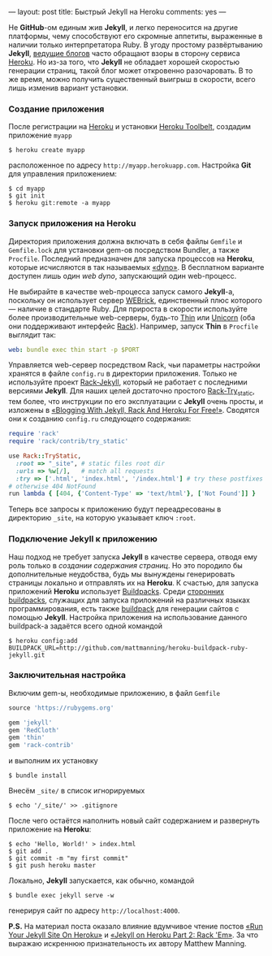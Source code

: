 ---
layout:   post
title:    Быстрый Jekyll на Heroku
comments: yes
---

Не *GitHub*-ом единым жив *Jekyll*, и легко переносится на другие платформы, чему способствуют его скромные аппетиты, выраженные в наличии только интерпретатора Ruby. В угоду простому развёртыванию *Jekyll*, [[http://www.juev.ru/2012/03/09/heroku/][ведущие блогов]] часто обращают взоры в сторону сервиса [[https://www.heroku.com/][Heroku]]. Но из-за того, что *Jekyll* не обладает хорошей скоростью генерации страниц, такой блог может откровенно разочаровать. В то же время, можно получить существенный выигрыш в скорости, всего лишь изменив вариант установки.

*** Создание приложения

После регистрации на [[https://www.heroku.com/][Heroku]] и установки [[https://toolbelt.heroku.com/][Heroku Toolbelt]], создадим приложение =myapp=
#+begin_src console
  $ heroku create myapp
#+end_src
расположенное по адресу =http://myapp.herokuapp.com=. Настройка *Git* для управления приложением:
#+begin_src console
  $ cd myapp
  $ git init
  $ heroku git:remote -a myapp
#+end_src

*** Запуск приложения на Heroku

Директория приложения должна включать в себя файлы =Gemfile= и =Gemfile.lock= для установки gem-ов посредством Bundler, а также =Procfile=. Последний предназначен для запуска процессов на *Heroku*, которые исчисляются в так называемых [[https://devcenter.heroku.com/articles/dynos][\laquo{}dyno\raquo]]. В бесплатном варианте доступен лишь один /web dyno/, запускающий один web-процесс.

Не выбирайте в качестве web-процесса запуск самого *Jekyll*-а, поскольку он использует сервер [[http://ru.wikipedia.org/wiki/WEBrick][WEBrick]], единственный плюс которого --- наличие в стандарте Ruby. Для прироста в скорости используйте более производительные web-серверы, будь-то [[http://code.macournoyer.com/thin/][Thin]] или [[http://unicorn.bogomips.org/][Unicorn]] (оба они поддерживают интерфейс [[http://en.wikipedia.org/wiki/Rack_(web_server_interface)][Rack]]). Например, запуск *Thin* в =Procfile= выглядит так:
#+begin_src yaml
  web: bundle exec thin start -p $PORT
#+end_src
Управляется web-сервер посредством Rack, чьи параметры настройки хранятся в файле =config.ru= в директории приложения. Только не используйте проект [[https://github.com/bry4n/rack-jekyll][Rack-Jekyll]], который не работает с последними версиями *Jekyll*. Для наших целей достаточно простого [[https://github.com/gmarik/rack-try_static][Rack-Try_static]], тем более, что инструкции по его эксплуатации с *Jekyll* очень просты, и изложены в [[http://gmarik.info/blog/2010/05/10/blogging-with-jekyll-and-heroku-for-free][\laquo{}Blogging With Jekyll, Rack And Heroku For Free!\raquo]]. Сводятся они к созданию =config.ru= следующего содержания:
#+begin_src ruby
  require 'rack'
  require 'rack/contrib/try_static'

  use Rack::TryStatic,
    :root => "_site", # static files root dir
    :urls => %w[/],   # match all requests
    :try => ['.html', 'index.html', '/index.html'] # try these postfixes sequentially
  # otherwise 404 NotFound
  run lambda { [404, {'Content-Type' => 'text/html'}, ['Not Found']] }
#+end_src
Теперь все запросы к приложению будут переадресованы в директорию =_site=, на которую указывает ключ =:root=.

*** Подключение Jekyll к приложению

Наш подход не требует запуска *Jekyll* в качестве сервера, отводя ему роль только в /создании содержания страниц/. Но это породило бы дополнительные неудобства, будь мы вынуждены генерировать страницы локально и отправлять их на *Heroku*. К счастью, для запуска приложений *Heroku* использует [[https://devcenter.heroku.com/articles/buildpacks][Buildpacks]]. Среди [[https://devcenter.heroku.com/articles/third-party-buildpacks][сторонних buildpacks]], служащих для запуска приложений на различных языках программирования, есть также [[https://github.com/mattmanning/heroku-buildpack-ruby-jekyll][buildpack]] для генерации сайтов с помощью *Jekyll*. Настройка приложения на использование данного buildpack-а задаётся всего одной командой
#+begin_src console
  $ heroku config:add BUILDPACK_URL=http://github.com/mattmanning/heroku-buildpack-ruby-jekyll.git
#+end_src

*** Заключительная настройка

Включим gem-ы, необходимые приложению, в файл =Gemfile=
#+begin_src ruby
  source 'https://rubygems.org'

  gem 'jekyll'
  gem 'RedCloth'
  gem 'thin'
  gem 'rack-contrib'
#+end_src
и выполним их установку
#+begin_src console
  $ bundle install
#+end_src
Внесём =_site/= в список игнорируемых
#+begin_src console
  $ echo '/_site/' >> .gitignore
#+end_src

После чего остаётся наполнить новый сайт содержанием и развернуть приложение на *Heroku*:
#+begin_src console
  $ echo 'Hello, World!' > index.html
  $ git add .
  $ git commit -m "my first commit"
  $ git push heroku master
#+end_src

Локально, *Jekyll* запускается, как обычно, командой
#+begin_src console
  $ bundle exec jekyll serve -w
#+end_src
генерируя сайт по адресу =http://localhost:4000=.

*P.S.* На материал поста оказало влияние вдумчивое чтение постов [[http://mwmanning.com/2011/11/29/Run-Your-Jekyll-Site-On-Heroku.html][\laquo{}Run Your Jekyll Site On Heroku\raquo]] и [[http://mwmanning.com/2011/12/04/Jekyll-on-Heroku-Part-2.html][\laquo{}Jekyll on Heroku Part 2: Rack 'Em\raquo]]. За что выражаю искреннюю признательность их автору Matthew Manning.
